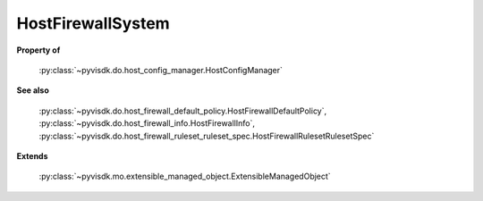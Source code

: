 
================================================================================
HostFirewallSystem
================================================================================


**Property of**
    
    :py:class:`~pyvisdk.do.host_config_manager.HostConfigManager`
    
**See also**
    
    :py:class:`~pyvisdk.do.host_firewall_default_policy.HostFirewallDefaultPolicy`,
    :py:class:`~pyvisdk.do.host_firewall_info.HostFirewallInfo`,
    :py:class:`~pyvisdk.do.host_firewall_ruleset_ruleset_spec.HostFirewallRulesetRulesetSpec`
    
**Extends**
    
    :py:class:`~pyvisdk.mo.extensible_managed_object.ExtensibleManagedObject`
    
.. 'autoclass':: pyvisdk.mo.host_firewall_system.HostFirewallSystem
    :members:
    :inherited-members: